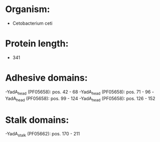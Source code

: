 * Organism:
- Cetobacterium ceti
* Protein length:
- 341
* Adhesive domains:
-YadA_head (PF05658): pos. 42 - 68
-YadA_head (PF05658): pos. 71 - 96
-YadA_head (PF05658): pos. 99 - 124
-YadA_head (PF05658): pos. 126 - 152
* Stalk domains:
-YadA_stalk (PF05662): pos. 170 - 211

